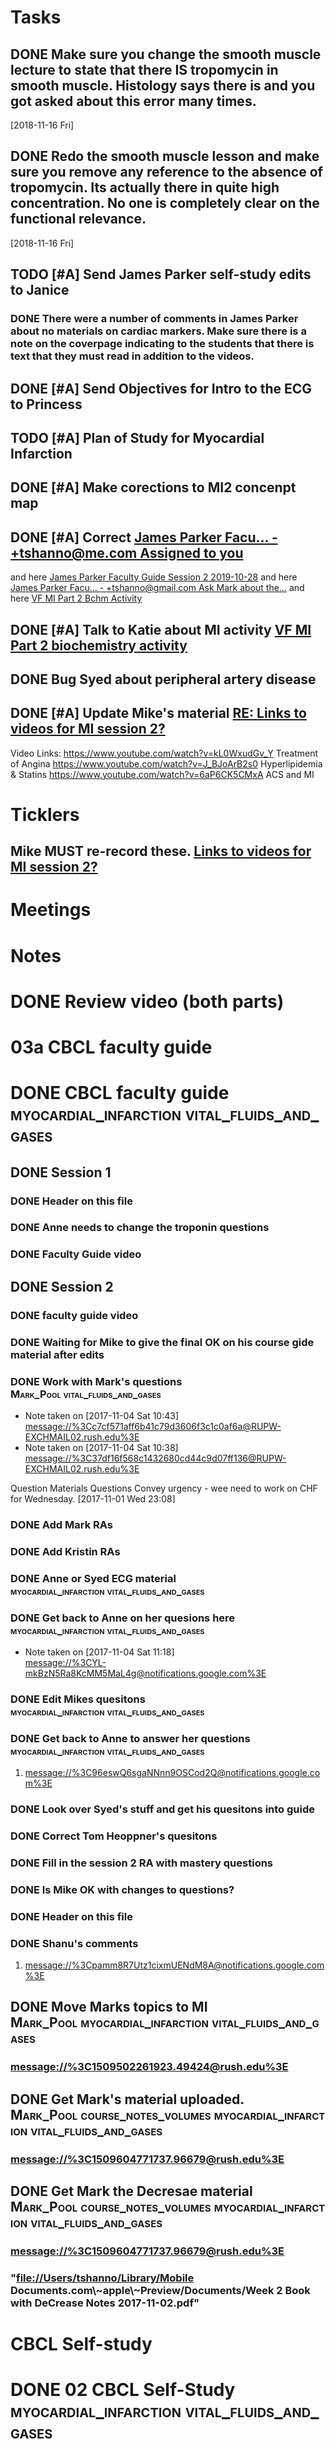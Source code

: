 * *Tasks*
** DONE Make sure you change the smooth muscle lecture to state that there IS tropomycin in smooth muscle.  Histology says there is and you got asked about this error many times.
:LOGBOOK:
- State "DONE"       from "TODO"       [2019-07-24 Wed 14:19]
:END:
   [2018-11-16 Fri]
** DONE Redo the smooth muscle lesson and make sure you remove any reference to the absence of tropomycin. Its actually there in quite high concentration.  No one is completely clear on the functional relevance.
:LOGBOOK:
- State "DONE"       from "TODO"       [2019-07-24 Wed 14:19]
:END:
   [2018-11-16 Fri]
** TODO [#A] Send James Parker self-study edits to Janice
:PROPERTIES:
:SYNCID:   7041BC1F-D541-4080-B078-6EF0EFDCAD8A
:ID:       3E988E24-A172-4810-A658-2FA24C0442B8
:END:
*** DONE There were a number of comments in James Parker about no materials on cardiac markers.  Make sure there is a note on the coverpage indicating to the students that there is text that they must read in addition to the videos.
:LOGBOOK:
- State "WAITING"    from "TODO"       [2019-08-10 Sat 09:23] \\
  This hasn't been sent out for review yet.
:END:
** DONE [#A] Send Objectives for Intro to the ECG to Princess
:PROPERTIES:
:SYNCID:   6F475D49-CB04-4948-8D83-F8B1696C62FF
:ID:       DBFD4FE6-69C6-4F95-8D52-526558B9D86A
:END:
:LOGBOOK:
- State "DONE"       from "TODO"       [2019-08-13 Tue 13:45]
- Note taken on [2019-08-13 Tue 13:45] \\
  1.  Explain how the cardiac action depolarization and repolarization propagates through the heart.
  2.  Explain how the EKG is measured from the electrical potentials generated outside the cardiac cells.
  3.  Explain how the propagation of the cardiac action potential correlates with the wave-form of the EKG e.g. p-wave (atrial depolarization), PQ interval (AV nodal delay), QRS wave (ventricular depolarization) and T-wave (ventricular repolarization).
:END:
** TODO [#A] Plan of Study for Myocardial Infarction
:PROPERTIES:
:SYNCID:   40A5DFFE-0C2F-4014-B938-C56F4A582A32
:ID:       CAD9D793-8F88-4983-B362-3F10E1667C78
:END:
** DONE [#A] Make corections to MI2 concenpt map
:LOGBOOK:
- State "DONE"       from "TODO"       [2019-08-27 Tue 09:53]
:END:
** DONE [#A] Correct [[message://%3cZ8rSfAlfxNxDoy-pTha8JQ.0@notifications.google.com%3E][James Parker Facu... - +tshanno@me.com Assigned to you]]
:LOGBOOK:
- State "DONE"       from "WAITING"    [2019-08-29 Thu 11:17]
- State "WAITING"    from "TODO"       [2019-08-27 Tue 09:50] \\
  Waiting on Mark Pool to get back to me on USMLE-type questions.
:END:
and here [[message://%3cVpZUpou3QufhhpX211vvXQ.0@notifications.google.com%3E][James Parker Faculty Guide Session 2 2019-10-28]]
and here [[message://%3clVdraY04RXNVVNPIFcwqbw.0@notifications.google.com%3E][James Parker Facu... - +tshanno@gmail.com Ask Mark about the...]]
and here [[message://%3cc02a9737887549cea97d4df3736a1517@RUDW-EXCHMAIL01.rush.edu%3E][VF MI Part 2 Bchm Activity]]
** DONE [#A] Talk to Katie about MI activity [[message://%3c3ae0b91b31fe44eba80c0ba69b3b9ede@RUDW-EXCHMAIL01.rush.edu%3E][VF MI Part 2 biochemistry activity]]
:PROPERTIES:
:SYNCID:   A1963132-90E0-438E-A58B-76ACE6290292
:ID:       5E10D9AB-CFCF-46C6-A4B8-E3D43826B237
:END:
:LOGBOOK:
- State "WAITING"    from "TODO"       [2019-08-27 Tue 09:49] \\
  Told Katie to come see me.
:END:

** DONE Bug Syed about peripheral artery disease
:PROPERTIES:
:SYNCID:   A27FDD25-F6B3-41BF-9E34-8F9F2E58B4C6
:ID:       6DE88804-C104-46CD-B548-81C6CDA9BD9A
:END:
:LOGBOOK:
- State "DONE"       from "TODO"       [2019-08-29 Thu 10:51]
:END:

** DONE [#A] Update Mike's material [[message://%3cafd1b0017c3d4465afd2c0f38bdbb052@RUPW-EXCHMAIL02.rush.edu%3E][RE: Links to videos for MI session 2?]]
:PROPERTIES:
:SYNCID:   339DF046-A733-4B5D-A2C5-A043E670AE33
:ID:       A2701681-6E26-46B4-B38F-A76ADA2FF3C4
:END:
Video Links:
https://www.youtube.com/watch?v=kL0WxudGv_Y Treatment of Angina
https://www.youtube.com/watch?v=J_BJoArB2s0 Hyperlipidemia & Statins
https://www.youtube.com/watch?v=6aP6CK5CMxA ACS and MI
* *Ticklers*
** Mike MUST re-record these. [[message://%3c278D74C1-49E7-4FEE-B66D-30769C84609A@rush.edu%3E][Links to videos for MI session 2?]]
SCHEDULED: <2020-03-02 Mon>
:PROPERTIES:
:SYNCID:   152E6B22-3D73-49C2-B0FE-72B8C2BCA96A
:ID:       8B440E0B-F53B-4195-9D1F-CBD07CC7F540
:END:

* *Meetings*
* *Notes*

* DONE Review video (both parts)
* 03a CBCL faculty guide
* DONE CBCL faculty guide      :myocardial_infarction:vital_fluids_and_gases:
** DONE Session 1
*** DONE Header on this file
*** DONE Anne needs to change the troponin questions
*** DONE Faculty Guide video
** DONE Session 2
*** DONE faculty guide video
*** DONE Waiting for Mike to give the final OK on his course gide material after edits

*** DONE Work with Mark's questions      :Mark_Pool:vital_fluids_and_gases:
   - Note taken on [2017-11-04 Sat 10:43] \\
     message://%3Cc7cf571aff6b41c79d3606f3c1c0af6a@RUPW-EXCHMAIL02.rush.edu%3E
   - Note taken on [2017-11-04 Sat 10:38] \\
     message://%3C37df16f568c1432680cd44c9d07ff136@RUPW-EXCHMAIL02.rush.edu%3E
Question
Materials
Questions
Convey urgency - wee need to work on CHF for Wednesday.
[2017-11-01 Wed 23:08]
*** DONE Add Mark RAs
*** DONE Add Kristin RAs
*** DONE Anne or Syed ECG material :myocardial_infarction:vital_fluids_and_gases:
*** DONE Get back to Anne on her quesions here :myocardial_infarction:vital_fluids_and_gases:
   - Note taken on [2017-11-04 Sat 11:18] \\
     message://%3CYL-mkBzN5Ra8KcMM5MaL4g@notifications.google.com%3E
*** DONE Edit Mikes quesitons :myocardial_infarction:vital_fluids_and_gases:

*** DONE Get back to Anne to answer her questions :myocardial_infarction:vital_fluids_and_gases:
**** message://%3C96eswQ6sgaNNnn9OSCod2Q@notifications.google.com%3E
*** DONE Look over Syed's stuff and get his quesitons into guide
*** DONE Correct Tom Heoppner's quesitons
*** DONE Fill in the session 2 RA with mastery questions
*** DONE Is Mike OK with changes to questions?
*** DONE Header on this file
*** DONE Shanu's comments
**** message://%3Cpamm8R7Utz1cixmUENdM8A@notifications.google.com%3E

** DONE Move Marks topics to MI :Mark_Pool:myocardial_infarction:vital_fluids_and_gases:
*** message://%3C1509502261923.49424@rush.edu%3E

** DONE Get Mark's material uploaded. :Mark_Pool:course_notes_volumes:myocardial_infarction:vital_fluids_and_gases:
*** message://%3C1509604771737.96679@rush.edu%3E

** DONE Get Mark the Decresae material :Mark_Pool:course_notes_volumes:myocardial_infarction:vital_fluids_and_gases:
*** message://%3C1509604771737.96679@rush.edu%3E
*** "file://Users/tshanno/Library/Mobile Documents.com\~apple\~Preview/Documents/Week 2 Book with DeCrease Notes 2017-11-02.pdf"

* CBCL Self-study
* DONE 02 CBCL Self-Study      :myocardial_infarction:vital_fluids_and_gases:
** DONE Session 2
*** DONE Mastery Questions
*** DONE Mastery Questions and Answers
*** DONE Ask Lisa to put this together - waiting on session 1
*** DONE Anne edits to pharm. materials
*** DONE Import mastery questions to ExamSloft
** DONE Session 1
*** DONE [#A] Correct Biochemistry formatting errors if possible.
*** DONE Mastery questions
**** DONE Adam's anatomy questions
**** DONE Import mastery questions to ExamSoft
* CBCL Self-Study Guide
** DONE Add Marks mastery questions to the case :myocardial_infarction:vital_fluids_and_gases:
[2017-11-02 Thu 16:27]
** DONE Get Kristins mastery questions into MI Session 2 :Kristin_AlGhoul:course_notes_volumes:myocardial_infarction:vital_fluids_and_gases:
*** message://%3C705bf7a565a4447eb8a586451ae6d78a@RUPW-EXCHMAIL02.rush.edu%3E

** DONE Move Kristins content to Sesion 1 and hemodynamics to sesion 2 :myocardial_infarction:vital_fluids_and_gases:

** DONE Look over Mark's material :myocardial_infarction:vital_fluids_and_gases:
   - Note taken on [2017-11-04 Sat 11:04] \\
     message://%3C4cfe5b05059e4f4098a12cc16068b76e@RUPW-EXCHMAIL02.rush.edu%3E
** DONE Anne or Syed ECG material :myocardial_infarction:vital_fluids_and_gases:
*** mastery quesitons
*** video links for pathophys.
*** lecture notes and video links for ECG
** DONE Mark's athersclerosis material
*** message://%3C1509826508297.10820@rush.edu%3E
** DONE Embed case video
*** message://%3CF784E938-F257-4CF0-89D8-82FCE30C4D14@rush.edu%3E
** DONE Correct Tom Hoeppner's question
** DONE Make an outline for session 2 self-study
** DONE Let Lisa Know that she can start putting the MI session 1 self-study together.


* CS Self-study
* DONE 04 CS Self-Study :clinical_skills:myocardial_infarction:vital_fluids_and_gases:
** DONE Session 1
*** DONE Practitioner mastery quesitons
*** DONE Put mastery quesitons into examsoft
*** DONE [#A] Correct CS Study guide and repost!
** DONE Session 2
*** DONE Robert - mastery questions and specifics on which sections to read.  Remove the part that says the pdfs will be in the file.
- Note taken on [2017-11-10 Fri 06:58] \\
  Roboert's mastery Quesitons.  Add these.
  message://%3C1510259392600.805@rush.edu%3E
- Note taken on [2017-11-08 Wed 07:22] \\
  message://%3C1510111372189.92903@rush.edu%3E
*** DONE Make Leader corrections
- Note taken on [2017-11-08 Wed 07:05] \\
  message://%3C0fa6c80cbad248e98cbdd1fc22316566@RUDW-EXCHMAIL02.rush.edu%3E
*** DONE Does scholar online content need anything in self-study? :clinical_skills:myocardial_infarction:vital_fluids_and_gases:
**** message://%3C2E76C29F-87D6-417B-9160-195956603E0B@rush.edu%3E
*** DONE Leader content
- Note taken on [2017-11-06 Mon 10:00] \\
  Nina called.  All i have to to is embed a link to a video that she will send to me into the study guide.
**** message://%3C1509675909657.46171@rush.edu%3E
**** message://%3C05ABB9D2-BB35-41E4-9565-FB6DEE3AEAD8@rush.edu%3E
*** DONE Scholar online content :clinical_skills:myocardial_infarction:vital_fluids_and_gases:
   - Note taken on [2017-11-04 Sat 11:10] \\
     message://%3C1509737122709.27630@rush.edu%3E
*** DONE Put mastery questions into examsoft
* DONE Mastery Quesitons and Answers
** DONE Session 2
*** DONE waiting on answers to Leader questions
- Note taken on [2017-11-11 Sat 10:55] \\
  Asked Nina for the answers:
  message://%3C006FE66B-2275-4AC9-8FB3-E2A519D7D457@rush.edu%3E
* DONE 05a CS Faculty Guide :clinical_skills:myocardial_infarction:vital_fluids_and_gases:
** DONE Post Session 2
*** DONE Leader content
- Note taken on [2017-11-06 Mon 09:59] \\
  Nina called.  I fogot to ask here what to put into the faculty guide message://%3Ca871be8437c449a6a02eea8abcf9eb74@RUPW-EXCHMAIL01.rush.edu%3E
   - Note taken on [2017-11-03 Fri 12:07] \\
     Larry said something about envelopes and groups:
     message://%3C1509703390919.27496@rush.edu%3E
     
     Emailed Rahul to see if he can chat with me about this
**** message://%3C1509675909657.46171@rush.edu%3E
**** message://%3C05ABB9D2-BB35-41E4-9565-FB6DEE3AEAD8@rush.edu%3E
*** DONE Put in Robert and Paul's content
**** message://%3C1509955764270.23080@rush.edu%3E
* DONE 05 CS Student Guide
** DONE Session 2
*** DONE Take out stuff in blue for Advocate
*** DONE Leader?

* DONE 05a CS Faculty Guide 
** DONE Session 2
*** DONE Fix Leader facilitator guide
- Note taken on [2017-11-08 Wed 07:04] \\
  message://%3C0fa6c80cbad248e98cbdd1fc22316566@RUDW-EXCHMAIL02.rush.edu%3E
- Note taken on [2017-11-07 Tue 14:41] \\
  Here are the instructions on what to do for facilitator guide.  Do this.
  message://%3C868a90869d61411788339d45a3665d40@RUPW-EXCHMAIL01.rush.edu%3E
- Note taken on [2017-11-07 Tue 07:53] \\
  message://%3C868a90869d61411788339d45a3665d40@RUPW-EXCHMAIL01.rush.edu%3E
- Note taken on [2017-11-07 Tue 07:43] \\
  message://%3Ca871be8437c449a6a02eea8abcf9eb74@RUPW-EXCHMAIL01.rush.edu%3E
















* DONE Add Syed's exersize     :myocardial_infarction:vital_fluids_and_gases:
  - Note taken on [2017-10-23 Mon 02:22] \\
    message://%3C1c71f98583d848d9b308782015f08a78@RUDW-EXCHMAIL01.rush.edu%3E
  :PROPERTIES:
  :ID:       B17E5709-F065-4D97-8CF0-8960CFA39043
  :END:
* DONE Add Mike's quesitons    :myocardial_infarction:vital_fluids_and_gases:
  - Note taken on [2017-10-23 Mon 02:35] \\
    message://%3CCADqXL_hiG_Ee9zMyqR1pOfzO9x0PjcoN93fTgooQgBdwdoNeUw@mail.gmail.com%3E
  - Note taken on [2017-10-23 Mon 02:23] \\
    message://%3CCADqXL_hG7Kd_wFQbCtUx8Qyyg5yGYWQxqtzhk5GDqAn6MMzrUw@mail.gmail.com%3E
  :PROPERTIES:
  :ID:       1E5FAAE0-0840-4C50-9039-00B99723C25B
  :END:
* DONE Transfer James Parker to correct template file :myocardial_infarction:vital_fluids_and_gases:
  :PROPERTIES:
  :ID:       58D7665A-FA1F-444F-9D56-7CC89458E49F
  :END:

* DONE Add Gariella's quesitons :myocardial_infarction:vital_fluids_and_gases:
  - Note taken on [2017-10-23 Mon 02:31] \\
    message://%3C1508708199018.35423@rush.edu%3E

* FU:  Paul Meeting 	       :myocardial_infarction:vital_fluids_and_gases:
  <2017-10-30 Mon>
* DONE Take care of Syed's MI content :myocardial_infarction:vital_fluids_and_gases:

* FU: Nina Dutta on MI session :myocardial_infarction:vital_fluids_and_gases:
  - Note taken on [2017-10-26 Thu 06:46] \\
    Contacted Rahul.  Heopfully he can help.
  - Note taken on [2017-10-22 Sun 17:43] \\
    Contact after leader meeting if you don't find out what's going on here at that meeting.
* FU: Mike <2017-11-02 Mon>    :myocardial_infarction:vital_fluids_and_gases:
  - Note taken on [2017-10-27 Fri 07:30] \\
    message://%3C5C426C65-137C-43E6-98BA-F417BC50B37B@rush.edu%3E
    message://%3CC026EA7C-0939-4351-B185-9FD6EF6B8DAD@rush.edu%3E
* DONE Get Gabriella's contact information :myocardial_infarction:vital_fluids_and_gases:
* FU Kristin CV notes <2017-10-31 Mon> :myocardial_infarction:vital_fluids_and_gases:
** message://%3C43384E72-CACB-4807-989E-81455A868C0F@rush.edu%3E
* FU Mark Pool <2017-10-31 Tue>		       :myocardial_infarction:vital_fluids_and_gases:
[2017-10-28 Sat 08:11]

* DONE Edit your coversheet to include the hemodynamics in session 1 :myocardial_infarction:vital_fluids_and_gases:
* DONE MI Session 1 objectives to Lina :myocardial_infarction:vital_fluids_and_gases:
** message://%3C09bfd382a8164788bbe7e1610f88e635@RUDW-EXCHMAIL02.rush.edu%3E
** message://%3C8ae6e78b90e1400a99bde95aeaafc4e3@RUDW-EXCHMAIL02.rush.edu%3E
* DONE MI Session 2 objectives to Lina :myocardial_infarction:vital_fluids_and_gases:
** message://%3C09bfd382a8164788bbe7e1610f88e635@RUDW-EXCHMAIL02.rush.edu%3E
** message://%3C8ae6e78b90e1400a99bde95aeaafc4e3@RUDW-EXCHMAIL02.rush.edu%3E
* DONE Mikes objectives	       :myocardial_infarction:vital_fluids_and_gases:
** message://%3C71b75f36631e45a392e90152a58d8e0d@RUPW-EXCHMAIL02.rush.edu%3E
* DONE Adam's objectives       :myocardial_infarction:vital_fluids_and_gases:
** message://%3Ccade18367a2648b9a5e5f222fae7b6d9@RUPW-EXCHMAIL02.rush.edu%3E
* DONE Upload Kristin's material :myocardial_infarction:vital_fluids_and_gases:
** message://%3C4521703c92b64ddd8325d58bb5b5701c@RUPW-EXCHMAIL02.rush.edu%3E
** message://%3C55c1b06d0cda43a1b1c963e6005915b7@RUPW-EXCHMAIL02.rush.edu%3E
* DONE Text Paul :myocardial_infarction:vital_fluids_and_gases:clinical_skills:
[2017-11-01 Wed 03:52]


* DONE Correct the topics file to reflect changes in pathology :myocardial_infarction:vital_fluids_and_gases:

* DONE Make an EKG video and post the link to an announcement.

* DONE [#A] Put the examsoft ids into the RA for session 1

* DONE [#A] Put the examsoft ids into the RA for session 2
* DONE [#A] [[message://%3CABA2E95E-211F-40AE-97B5-0FD6DC96811E@rush.edu%3E][Talk to Jenny about movies and envelopes]]

* DONE [#A] Write the clinical skills people and repost the faculty guide with a proper time table.
* DONE [#A] Add introductory slide/video to cardiac muscle.  Re-upload and redo link.
  [2018-09-16 Sun]
* [[message://%3c1537970997900.48502@rush.edu%3E][FU Syed about James Parker Meeting]] - forget it.  Its hopeless.
  [2018-09-27 Thu]
* DONE Talk to Joanna about what she is moving into the peds self-study from the Aculty Guide.
  [2018-10-03 Wed]
* DONE [[message://%3cEEBD25FF-823F-448E-8F92-C46995740A9B@rush.edu%3E][FU Syed on EKGs]] 
  [2018-10-13 Sat]
* DONE [[message://%3c115C0E00-F561-4515-B37C-819AEAD39292@rush.edu%3E][FU MI 2 session quiz]] <2018-10-25>
[2018-10-16 Tue]
* [[message://%3c06B2F27D-7D06-41B9-9AF5-89F4E8DEA2D6@rush.edu%3E][FU MI 1 session quiz]] <2018-10-23 Tue>
  [2018-10-16 Tue]
* DONE [#A] [[message://%3c1ED69E85-166A-49F5-A0E8-63784B86B533@rush.edu%3E][Look at Joanna's Facuty Guide.]]
  [2018-10-17 Wed]
* DONE [#A] [[message://%3c1539729769453.6572@rush.edu%3E][Take a look at Paul's content]]
  [2018-10-17 Wed]
* DONE [#A] [[message://%3cD5F92DB8-0E35-4E58-8FBA-521C2314F8E6@rush.edu%3E][Look at Joanna's session]]
  [2018-10-18 Thu]
* DONE [#A] [[message://%3c2f2146fefc394624995bf6efd8d2ba8c@RUPW-EXCHMAIL02.rush.edu%3E][See Janice about this]]
   [2018-10-20 Sat]
* DONE [#A] [[message://%3cD31201B7-F08E-4923-ACD1-721211B2B094@rush.edu%3E][See janice about jp2]]
   [2018-10-21 Sun]
* DONE Make sure the full case is uploaded for KS. <2018-11-09 Fri>
   [2018-10-22 Mon]
* Post slides for JP2
   [2018-10-22 Mon]
* DONE Upload the slides for JP 2
   [2018-10-23 Tue]
* DONE [#A] James Parker quiz
* DONE [#A] [[message://%3c3A9BADD9-D97A-4758-8749-80D4F0D4A356@rush.edu%3E][Look at quiz for James Parker 2]]
   [2018-10-27 Sat]
* DONE [#A] [[message://%3c74698B15-2C04-4910-A0C8-84B90FB65C42@rush.edu%3E][Post the EKG video]]
   [2018-10-29 Mon]
* DONE [#A] [[message://%3c6B039D6D-F86C-4D54-860F-297DAF683A9B@rush.edu%3E][Get rid of the dystrophin objective for James Parker 1]]
   [2018-10-29 Mon]
* DONE [[message://%3c1540757987041.74743@rush.edu%3E][Add quesitons to cardiac and smooth muscle lessons]] <2019-02-28 Thu>
:LOGBOOK:
- State "DONE"       from "TODO"       [2019-07-24 Wed 14:45]
:END:
   [2018-10-29 Mon]
* DONE Email tues ces about dual session
* DONE [#A] James Parker 2 faculty guide
   [2018-10-29 Mon]
* DONE [#B] James Parker 2 assessment needs to go up
   [2018-10-30 Tue]
* DONE Post correction to no tropomycin comment
   [2018-10-30 Tue]
* DONE [[message://%3c1540939980828.18342@rush.edu%3E][Melissa Prusky abt cardiac markers]]
   [2018-10-31 Wed]
* DONE [#A] [[message://%3c06c31885f7784653ba1e79ca1ed954cc@RUDW-EXCHMAIL01.rush.edu%3E][Repost pathophys 1 & 2]]
   [2018-10-31 Wed]
* DONE [[https://entrada.rush.edu/community/rmd57418faru:discussion_board?section=view-post&id=314][Correct this in the smooth muscle notes and the slides]] <2019-02-28 Thu>
:LOGBOOK:
- State "DONE"       from "TODO"       [2019-07-24 Wed 14:46]
:END:
   [2018-10-31 Wed]
* DONE [#A] Post link to video descibing best way to install and use programs <2018-11-02 Fri>
   [2018-11-01 Thu]
* DONE [#B] [[message://%3cFE1D5FE4-78E3-4A1F-8A56-FDD6514A2793@rush.edu%3E][Make a note to get this corrected for next year.]]
   [2018-11-01 Thu]
* DONE [#A] [[message://%3c1541023648902.62253@rush.edu%3E][See if you can figure out how to convert a narrated ppt into a video]]
   [2018-11-01 Thu]
* DONE [[message://%3c0a53e78d7053d39.71ad9b688a787ce955de697b162afd3a@mailer.surveygizmo.com%3E][Assessment challenge]]
   [2018-11-02 Fri]
* DONE [#A] Check Christina case faculty guide edits.
* DONE [#A] [[message://%3cD8D5D67A-2430-4528-A645-1B63E2316BD8@rush.edu%3E][Change Mike's self-study question so this doesn't propagate to net year]]
   [2018-11-06 Tue]
